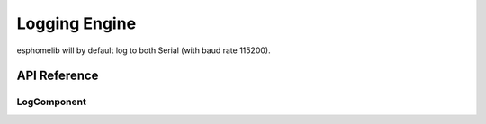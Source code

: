Logging Engine
==============

esphomelib will by default log to both Serial (with baud rate 115200).

API Reference
-------------

LogComponent
************

.. doxygenclass:: LogComponent
    :members:
    :protected-members:
    :undoc-members:
